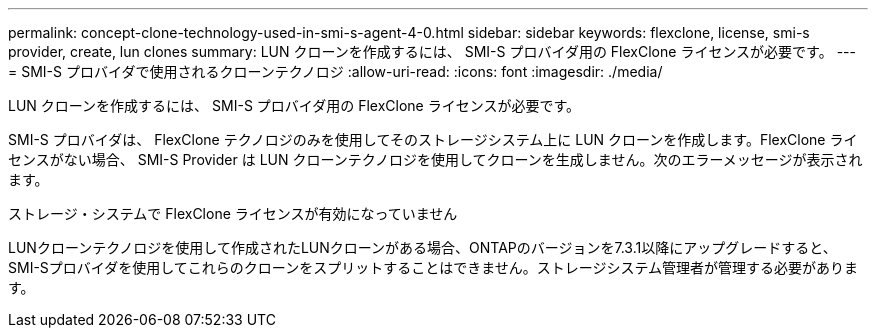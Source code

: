 ---
permalink: concept-clone-technology-used-in-smi-s-agent-4-0.html 
sidebar: sidebar 
keywords: flexclone, license, smi-s provider, create, lun clones 
summary: LUN クローンを作成するには、 SMI-S プロバイダ用の FlexClone ライセンスが必要です。 
---
= SMI-S プロバイダで使用されるクローンテクノロジ
:allow-uri-read: 
:icons: font
:imagesdir: ./media/


[role="lead"]
LUN クローンを作成するには、 SMI-S プロバイダ用の FlexClone ライセンスが必要です。

SMI-S プロバイダは、 FlexClone テクノロジのみを使用してそのストレージシステム上に LUN クローンを作成します。FlexClone ライセンスがない場合、 SMI-S Provider は LUN クローンテクノロジを使用してクローンを生成しません。次のエラーメッセージが表示されます。

ストレージ・システムで FlexClone ライセンスが有効になっていません

LUNクローンテクノロジを使用して作成されたLUNクローンがある場合、ONTAPのバージョンを7.3.1以降にアップグレードすると、SMI-Sプロバイダを使用してこれらのクローンをスプリットすることはできません。ストレージシステム管理者が管理する必要があります。
